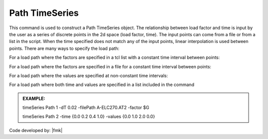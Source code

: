 .. _pathTimeSeries:

Path TimeSeries
^^^^^^^^^^^^^^^

This command is used to construct a Path TimeSeries object. The relationship between load factor and time is input by the user as a series of discrete points in the 2d space (load factor, time). The input points can come from a file or from a list in the script. When the time specified does not match any of the input points, linear interpolation is used between points. There are many ways to specify the load path:

For a load path where the factors are specified in a tcl list with a constant time interval between points:

.. function:: timeSeries Path $tag -dt $dt -values {list_of_values} <-factor $cFactor> <-useLast> <-prependZero> <-startTime $tStart>

For a load path where the factors are specified in a file for a constant time interval between points:

.. function:: timeSeries Path $tag -dt $dt -filePath $filePath <-factor $cFactor> <-useLast> <-prependZero> <-startTime $tStart>

For a load path where the values are specified at non-constant time intervals:

.. function:: timeSeries Path $tag -time {list_of_times} -values {list_of_values} <-factor $cFactor> <-useLast>

For a load path where both time and values are specified in a list included in the command


.. function:: timeSeries Path $tag -fileTime $fileTime -filePath $filePath <-factor $cFactor> <-useLast>

.. csv-table:: 
   :header: "Argument", "Type", "Description"
   :widths: 10, 10, 40

      $tag, |integer|,	   unique tag among TimeSeries objects.
      $filePath, |string|, file containing the load factors values
      $fileTime, |string|,  file containing the time values for corresponding load factors
      $dT, |float|,	   time interval between specified points.
      {list_of_times}	 time values in a tcl list
      {list_of_values}	 load factor values in a tcl list
      $cFactor, |float|, optional, a factor to multiply load factors by (default = 1.0)
      -useLast, |string|, optional, to use last value after the end of the series (default = 0.0)
      -prependZero, |string|, optional, to prepend a zero value to the series of load factors (default = false). 
      $tStart, |float|,  optional, to provide a start time for provided load factors (default = 0.0)
   
   .. notes::

   Linear interpolation between points.

   If the specified time is beyond last point (AND WATCH FOR NUMERICAL ROUNDOFF), 0.0 is returned. Specify -useLast to use the last data point instead of 0.0.

   The transient integration methods in OpenSees assume zero initial conditions. So it is important that any timeSeries that is being used in a transient analysis starts from zero (first data point in the timeSeries = 0.0). To guarantee that this is the case the optional parameter -prependZero can be specified to prepend a zero value to the provided timeSeries.

.. admonition:: EXAMPLE:

   timeSeries Path 1 -dT 0.02 -filePath A-ELC270.AT2 -factor $G
   
   timeSeries Path 2 -time {0.0 0.2 0.4 1.0} -values {0.0 1.0 2.0 0.0}

Code developed by: |fmk|
